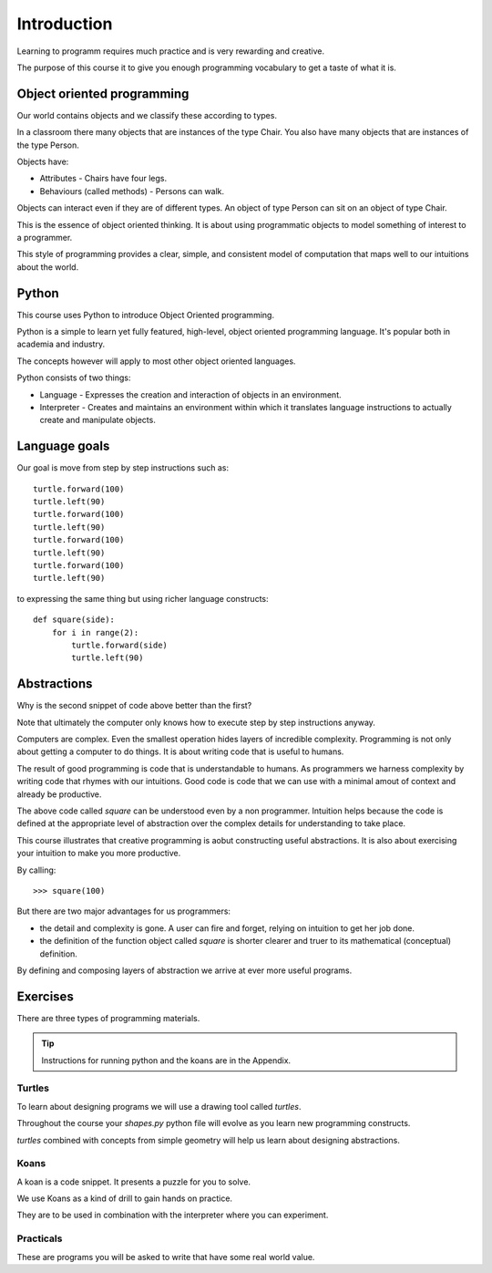 Introduction
************

Learning to programm requires much practice and is very rewarding and creative.

The purpose of this course it to give you enough programming vocabulary to
get a taste of what it is.


Object oriented programming
===========================

Our world contains objects and we classify these according to types.

In a classroom there many objects that are instances of the type Chair. You also have many objects that are instances of the type Person.

Objects have:

* Attributes - Chairs have four legs. 
* Behaviours (called methods) - Persons can walk.

Objects can interact even if they are of different types. An object of type Person can
sit on an object of type Chair.

This is the essence of object oriented thinking. It is about using programmatic 
objects to model something of interest to a programmer.

This style of programming provides a clear, simple, and consistent model of computation
that maps well to our intuitions about the world.

Python
======

This course uses Python to introduce Object Oriented programming.

Python is a simple to learn yet fully featured, high-level, object oriented programming language. It's popular both in academia and industry. 

The concepts however will apply to most other object oriented languages. 

Python consists of two things:

* Language - Expresses the creation and interaction of objects in an environment.
* Interpreter - Creates and maintains an environment within which it translates language instructions to actually create and manipulate objects.

Language goals
==============

Our goal is move from step by step instructions such as::

    turtle.forward(100)
    turtle.left(90)
    turtle.forward(100)
    turtle.left(90)
    turtle.forward(100)
    turtle.left(90)
    turtle.forward(100)
    turtle.left(90)

to expressing the same thing but using richer language constructs::

    def square(side):
        for i in range(2):
            turtle.forward(side)
            turtle.left(90)


Abstractions
============

Why is the second snippet of code above better than the first? 

Note that ultimately the computer only knows how to execute step by step instructions anyway.

Computers are complex. Even the smallest operation hides layers of incredible
complexity. Programming is not only about getting a computer to do things. It is about
writing code that is useful to humans.

The result of good programming is code that is understandable to humans. As
programmers we harness complexity by writing code that rhymes with our
intuitions. Good code is code that we can use with a minimal amout of context
and already be productive.

The above code called `square` can be understood even by a non programmer. Intuition
helps because the code is defined at the appropriate level of abstraction over the complex details for understanding to take place.

This course illustrates that creative programming is aobut constructing useful abstractions. It is also about exercising your intuition to make you more productive.

By calling::

    >>> square(100)


But there are two major advantages for us programmers:

* the detail and complexity is gone. A user can fire and forget, relying 
  on intuition to get her job done.
* the definition of the function object called `square` is shorter clearer
  and truer to its mathematical (conceptual) definition.

By defining and composing layers of abstraction we arrive at ever more 
useful programs.


Exercises
=========

There are three types of programming materials.

.. tip:: 
    Instructions for running python and the koans are in the Appendix. 

Turtles
-------

To learn about designing programs we will use a drawing tool called `turtles`.

Throughout the course your `shapes.py` python file will evolve as you
learn new programming constructs.

`turtles` combined with concepts from simple geometry will help us learn about designing abstractions.


Koans
-----

A koan is a code snippet. It presents a puzzle for you to solve.

We use Koans as a kind of drill to gain hands on practice. 

They are to be used in combination with the interpreter where you can
experiment.

Practicals
----------

These are programs you will be asked to write that have some real world value.


